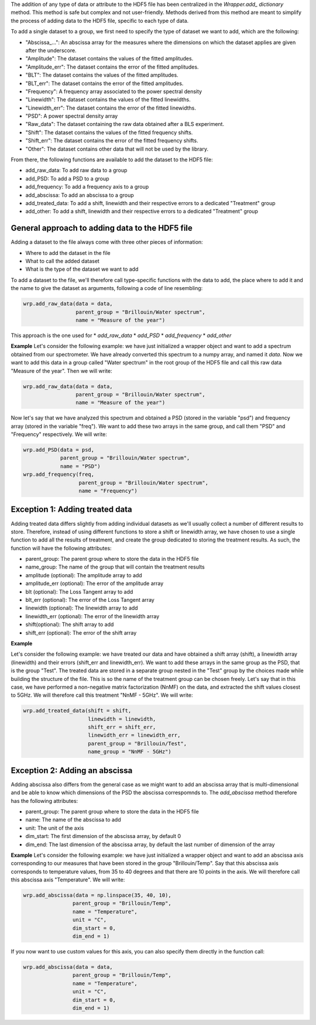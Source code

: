 The addition of any type of data or attribute to the HDF5 file has been centralized in the *Wrapper.add\_ dictionary* method. This method is safe but complex and not user-friendly. Methods derived from this method are meant to simplify the process of adding data to the HDF5 file, specific to each type of data.

To add a single dataset to a group, we first need to specify the type of dataset we want to add, which are the following:

* "Abscissa\_...": An abscissa array for the measures where the dimensions on which the dataset applies are given after the underscore.
* "Amplitude": The dataset contains the values of the fitted amplitudes.
* "Amplitude\_err": The dataset contains the error of the fitted amplitudes.
* "BLT": The dataset contains the values of the fitted amplitudes.
* "BLT\_err": The dataset contains the error of the fitted amplitudes.
* "Frequency": A frequency array associated to the power spectral density
* "Linewidth": The dataset contains the values of the fitted linewidths.
* "Linewidth\_err": The dataset contains the error of the fitted linewidths. 
* "PSD": A power spectral density array
* "Raw\_data": The dataset containing the raw data obtained after a BLS experiment.
* "Shift": The dataset contains the values of the fitted frequency shifts.
* "Shift\_err": The dataset contains the error of the fitted frequency shifts.
* "Other": The dataset contains other data that will not be used by the library.

From there, the following functions are available to add the dataset to the HDF5 file:

* add\_raw\_data: To add raw data to a group
* add\_PSD: To add a PSD to a group
* add\_frequency: To add a frequency axis to a group
* add\_abscissa: To add an abscissa to a group
* add\_treated\_data: To add a shift, linewidth and their respective errors to a dedicated "Treatment" group
* add\_other: To add a shift, linewidth and their respective errors to a dedicated "Treatment" group


General approach to adding data to the HDF5 file
^^^^^^^^^^^^^^^^^^^^^^^^^^^^^^^^^^^^^^^^^^^^^^^^

Adding a dataset to the file always come with three other pieces of information:

* Where to add the dataset in the file
* What to call the added dataset
* What is the type of the dataset we want to add

To add a dataset to the file, we'll therefore call type-specific functions with the data to add, the place where to add it and the name to give the dataset as arguments, following a code of line resembling:

.. code-block:: python

    wrp.add_raw_data(data = data,
                     parent_group = "Brillouin/Water spectrum", 
                     name = "Measure of the year")


This approach is the one used for
* *add\_raw\_data*
* *add\_PSD*
* *add\_frequency*
* *add\_other*

**Example**
Let's consider the following example: we have just initialized a wrapper object and want to add a spectrum obtained from our spectrometer. We have already converted this spectrum to a numpy array, and named it *data*. Now we want to add this data in a group called "Water spectrum" in the root group of the HDF5 file and call this raw data "Measure of the year". Then we will write:

.. code-block:: python

    wrp.add_raw_data(data = data,
                     parent_group = "Brillouin/Water spectrum", 
                     name = "Measure of the year")


Now let's say that we have analyzed this spectrum and obtained a PSD (stored in the variable "psd") and frequency array (stored in the variable "freq"). We want to add these two arrays in the same group, and call them "PSD" and "Frequency" respectively. We will write:

.. code-block:: python

    wrp.add_PSD(data = psd,
                parent_group = "Brillouin/Water spectrum", 
                name = "PSD")
    wrp.add_frequency(freq,
                      parent_group = "Brillouin/Water spectrum", 
                      name = "Frequency")

Exception 1: Adding treated data
^^^^^^^^^^^^^^^^^^^^^^^^^^^^^^^^

Adding treated data differs slightly from adding individual datasets as we'll usually collect a number of different results to store. Therefore, instead of using different functions to store a shift or linewidth array, we have chosen to use a single function to add all the results of treatment, and create the group dedicated to storing the treatment results. As such, the function will have the following attributes:

* parent_group: The parent group where to store the data in the HDF5 file
* name_group: The name of the group that will contain the treatment results
* amplitude (optional): The amplitude array to add
* amplitude_err (optional): The error of the amplitude array
* blt (optional): The Loss Tangent array to add
* blt_err (optional): The error of the Loss Tangent array
* linewidth (optional): The linewidth array to add
* linewidth_err (optional): The error of the linewidth array
* shift(optional): The shift array to add
* shift_err (optional): The error of the shift array


**Example**

Let's consider the following example: we have treated our data and have obtained a shift array (shift), a linewidth array (linewidth) and their errors (shift\_err and linewidth\_err). We want to add these arrays in the same group as the PSD, that is the group "Test". The treated data are stored in a separate group nested in the "Test" group by the choices made while building the structure of the file. This is so the name of the treatment group can be chosen freely. Let's say that in this case, we have performed a non-negative matrix factorization (NnMF) on the data, and extracted the shift values closest to 5GHz. We will therefore call this treatment "NnMF - 5GHz". We will write:

.. code-block:: python

    wrp.add_treated_data(shift = shift,
                         linewidth = linewidth,
                         shift_err = shift_err,
                         linewidth_err = linewidth_err,
                         parent_group = "Brillouin/Test", 
                         name_group = "NnMF - 5GHz")

Exception 2: Adding an abscissa
^^^^^^^^^^^^^^^^^^^^^^^^^^^^^^^

Adding abscissa also differs from the general case as we might want to add an abscissa array that is multi-dimensional and be able to know which dimensions of the PSD the abscissa correspomnds to. The *add\_abscissa* method therefore has the following attributes:

* parent_group: The parent group where to store the data in the HDF5 file
* name: The name of the abscissa to add
* unit: The unit of the axis
* dim_start: The first dimension of the abscissa array, by default 0
* dim_end: The last dimension of the abscissa array, by default the last number of dimension of the array


**Example**
Let's consider the following example: we have just initialized a wrapper object and want to add an abscissa axis corresponding to our measures that have been stored in the group "Brillouin/Temp". Say that this abscissa axis corresponds to temperature values, from 35 to 40 degrees and that there are 10 points in the axis. We will therefore call this abscissa axis "Temperature". We will write:

.. code-block:: python

    wrp.add_abscissa(data = np.linspace(35, 40, 10),
                    parent_group = "Brillouin/Temp", 
                    name = "Temperature",
                    unit = "C",
                    dim_start = 0,
                    dim_end = 1)

If you now want to use custom values for this axis, you can also specify them directly in the function call:

.. code-block:: python

    wrp.add_abscissa(data = data,
                    parent_group = "Brillouin/Temp", 
                    name = "Temperature",
                    unit = "C",
                    dim_start = 0,
                    dim_end = 1)


